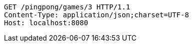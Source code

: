 [source,http,options="nowrap"]
----
GET /pingpong/games/3 HTTP/1.1
Content-Type: application/json;charset=UTF-8
Host: localhost:8080

----
